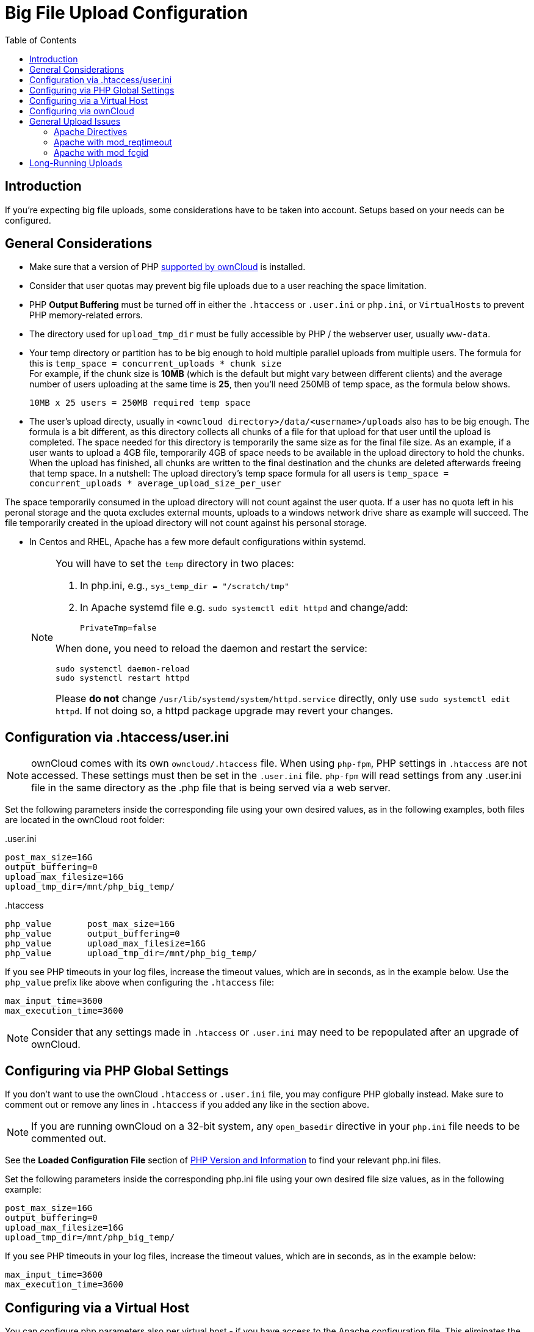 = Big File Upload Configuration
:toc: right
:stem:
:mod_reqtimeout-url: https://httpd.apache.org/docs/current/mod/mod_reqtimeout.html
:limitrequestbody-url: https://httpd.apache.org/docs/current/en/mod/core.html#limitrequestbody
:sslrenegbuffersize-url: https://httpd.apache.org/docs/current/mod/mod_ssl.html#sslrenegbuffersize
:fcgidmaxrequestinmem-url: https://httpd.apache.org/mod_fcgid/mod/mod_fcgid.html#fcgidmaxrequestinmem
:fcgidmaxrequestlen-url: https://httpd.apache.org/mod_fcgid/mod/mod_fcgid.html#fcgidmaxrequestlen
:mod_fcgid_bug_51747-url: https://bz.apache.org/bugzilla/show_bug.cgi?id=51747
:userini: .user.ini
:htaccess: .htaccess

== Introduction

If you're expecting big file uploads, some considerations have to be taken into account. Setups based on your needs can be configured.

== General Considerations

* Make sure that a version of PHP xref:installation/system_requirements.adoc[supported by ownCloud] is installed.
* Consider that user quotas may prevent big file uploads due to a user reaching the space limitation.
* PHP *Output Buffering* must be turned off in either the `.htaccess` or `.user.ini` or `php.ini`, or `VirtualHosts` to prevent PHP memory-related errors.
* The directory used for `upload_tmp_dir` must be fully accessible by PHP / the webserver user, usually `www-data`.
* Your temp directory or partition has to be big enough to hold multiple parallel uploads from multiple users. The formula for this is `temp_space = concurrent_uploads * chunk size` +
For example, if the chunk size is *10MB* (which is the default but might vary between different clients) and the average number of users uploading at the same time is *25*, then you’ll need 250MB of temp space, as the formula below shows.
+
----
10MB x 25 users = 250MB required temp space
----
* The user's upload directy, usually in `<owncloud directory>/data/<username>/uploads` also has to be big enough. The formula is a bit different, as this directory collects all chunks of a file for that upload for that user until the upload is completed. The space needed for this directory is temporarily the same size as for the final file size. As an example, if a user wants to upload a 4GB file, temporarily 4GB of space needs to be available in the upload directory to hold the chunks. When the upload has finished, all chunks are written to the final destination and the chunks are deleted afterwards freeing that temp space. In a nutshell: The upload directory's temp space formula for all users is `temp_space = concurrent_uploads * average_upload_size_per_user`
[NOTE]
====
The space temporarily consumed in the upload directory will not count against the user quota. If a user has no quota left in his peronal storage and the quota excludes external mounts, uploads to a windows network drive share as example will succeed. The file temporarily created in the upload directory will not count against his personal storage.
====
* In Centos and RHEL, Apache has a few more default configurations within systemd.
+
[NOTE]
====
You will have to set the `temp` directory in two places:

. In php.ini, e.g., `sys_temp_dir = "/scratch/tmp"`
. In Apache systemd file e.g. `sudo systemctl edit httpd` and change/add:
+
----
PrivateTmp=false
----

When done, you need to reload the daemon and restart the service:

[source,bash]
----
sudo systemctl daemon-reload
sudo systemctl restart httpd
----

Please **do not** change `/usr/lib/systemd/system/httpd.service` directly, only use `sudo systemctl edit httpd`. If not doing so, a httpd package upgrade may revert your changes.
====

== Configuration via .htaccess/user.ini

NOTE: ownCloud comes with its own `owncloud/.htaccess` file. When using `php-fpm`, PHP settings in `.htaccess` are not accessed. These settings must then be set in the `{userini}` file. `php-fpm` will read settings from any {userini} file in the same directory as the .php file that is being served via a web server.

Set the following parameters inside the corresponding file using your own desired values, as in the following examples, both files are located in the ownCloud root folder:

{userini}::
[source,php]
----
post_max_size=16G
output_buffering=0
upload_max_filesize=16G
upload_tmp_dir=/mnt/php_big_temp/
----

{htaccess}::
[source,php]
----
php_value	post_max_size=16G
php_value	output_buffering=0
php_value	upload_max_filesize=16G
php_value	upload_tmp_dir=/mnt/php_big_temp/
----

If you see PHP timeouts in your log files, increase the timeout values, which are in seconds, as in the example below. Use the `php_value` prefix like above when configuring the `{htaccess}` file:

[source,php]
----
max_input_time=3600
max_execution_time=3600
----

NOTE: Consider that any settings made in `{htaccess}` or `{userini}` may need to be repopulated after an upgrade of ownCloud.

== Configuring via PHP Global Settings

If you don't want to use the ownCloud `.htaccess` or `.user.ini` file, you may configure PHP globally instead. 
Make sure to comment out or remove any lines in `.htaccess` if you added any like in the section above.

NOTE: If you are running ownCloud on a 32-bit system, any `open_basedir` directive in your `php.ini` file needs to be commented out.

See the *Loaded Configuration File* section of xref:configuration/general_topics/general_troubleshooting.adoc#php-version-and-information[PHP Version and Information] to find your relevant php.ini files.

Set the following parameters inside the corresponding php.ini file using your own desired file size values, as in the following example:

[source,php]
----
post_max_size=16G
output_buffering=0
upload_max_filesize=16G
upload_tmp_dir=/mnt/php_big_temp/
----

If you see PHP timeouts in your log files, increase the timeout values, which are in seconds, as in the example below:

[source,php]
----
max_input_time=3600
max_execution_time=3600
----

== Configuring via a Virtual Host

You can configure php parameters also per virtual host - if you have access to the Apache configuration file. This eliminates the need to maintain custom settings in a `{userini}` or `{htaccess}` file especially on upgrades. Note the mandatory prefix `php_admin_value` before the php parameter.

[source,apache]
----
<VirtualHost *:443>

	DocumentRoot /var/www/owncloud
	ServerName myowncloud.com

	php_admin_value	post_max_size 16G
	php_admin_value	output_buffering 0
	php_admin_value	upload_max_filesize 16G
	php_admin_value	upload_tmp_dir /mnt/php_big_temp/

	...
----

If you see PHP timeouts in your log files, increase the timeout values, which are in seconds, as in the example below:

[source,php]
----
php_admin_value max_input_time 3600
php_admin_value max_execution_time 3600
----

== Configuring via ownCloud

As an alternative to the `upload_tmp_dir` of PHP (e.g., if you don't have access to your `php.ini`) you can also configure some parameters in `config.php`.

* Set a temporary location for uploaded files by using the `tempdirectory` setting.
* If you have configured the `session_lifetime` setting in your `config.php`, 
see xref:configuration/server/config_sample_php_parameters.adoc[Sample Config PHP Parameters], make sure it is not too low. This setting needs to be configured to at least the time (in seconds) that the longest upload will take. If unsure, remove this entirely from your configuration to reset it to the default shown in the `config.sample.php`.

== General Upload Issues

Various environmental factors could cause a restriction of the upload size. Examples are:

* The `LVE Manager` of `CloudLinux` which sets an `I/O limit`.
* Some services like `Cloudflare` are also known to cause uploading issues.
* Upload limits enforced by proxies used by your clients.
* Other web server modules like described in xref:configuration/general_topics/general_troubleshooting.adoc[General Troubleshooting].

=== Apache Directives

* {limitrequestbody-url}[LimitRequestBody]
* {sslrenegbuffersize-url}[SSLRenegBufferSize]

=== Apache with mod_reqtimeout

The {mod_reqtimeout-url}[mod_reqtimeout] Apache module could also stop large uploads from completing. If you're using this module and uploads of large files fail, either disable it in your Apache config or increase the configured `RequestReadTimeout` values.

Disable mod_reqtimeout on Ubuntu::
+
On Ubuntu, you can disable the module by running the following command:
+
[source,bash]
----
sudo a2dismod reqtimeout
----

Disable mod_reqtimeout on CentOS::
+
On CentOS, comment out the following line in `/etc/httpd/conf/httpd.conf`:
+
[source,apache]
----
LoadModule reqtimeout_module modules/mod_reqtimeout.so
----
+
When you have run `asdismod` or updated `/etc/httpd/conf/httpd.conf`, restart Apache.
+
TIP: There are also several other configuration options in your web server config which could prevent the upload of larger files. Refer to your web server's manual for how to configure those values correctly:

=== Apache with mod_fcgid

* {fcgidmaxrequestinmem-url}[FcgidMaxRequestInMem]
* {fcgidmaxrequestlen-url}[FcgidMaxRequestLen]

WARNING: If you are using Apache 2.4 with mod_fcgid, as of February/March 2016, `FcgidMaxRequestInMem` still needs to be significantly increased from its default value to avoid the occurrence of segmentation faults when uploading big files. This is not a regular setting but serves as a workaround for {mod_fcgid_bug_51747-url}[Apache with mod_fcgid bug #51747].

Setting `FcgidMaxRequestInMem` significantly higher than usual may no longer be necessary, once bug #51747 is fixed.

== Long-Running Uploads

For very long-running uploads *those lasting longer than 1h* to public folders, _when chunking is not in effect_, `filelocking.ttl` should be set to a significantly large value in `config.php`. If not, large file uploads will fail with a file locking error, because the Redis garbage collection will delete the initially acquired file lock after 1 hour by default.

To estimate a good value, use the following formula:

[source,plaintext]
----
time_in_seconds = (maximum_upload_file_size / slowest_assumed_upload_connection).
----

For the value of "_slowest assumed upload connection_", take the *upload* speed of the user with the slowest connection and divide it by two. For example, let's assume that the user with the slowest connection has an 8MBit/s DSL connection; which usually indicates the download speed. This type of connection would, usually, have 1MBit/s upload speed (but confirm with the ISP). Divide this value in half, to have a buffer when there is network congestion, to arrive at 512KBit/s as the final value.
